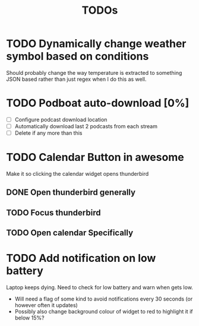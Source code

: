 #+title: TODOs

* TODO Dynamically change weather symbol based on conditions
  Should probably change the way temperature is extracted to something JSON based rather than just regex when I do this as well.

* TODO Podboat auto-download [0%]
  - [ ] Configure podcast download location
  - [ ] Automatically download last 2 podcasts from each stream
  - [ ] Delete if any more than this

* TODO Calendar Button in awesome
  Make it so clicking the calendar widget opens thunderbird
** DONE Open thunderbird generally
** TODO Focus thunderbird
** TODO Open calendar Specifically

* TODO Add notification on low battery
  Laptop keeps dying. Need to check for low battery and warn when gets low.
- Will need a flag of some kind to avoid notifications every 30 seconds (or however often it updates)
- Possibly also change background colour of widget to red to highlight it if below 15%?
